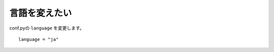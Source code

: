 .. index:: lang, conf.py; lang, 

言語を変えたい
------------------------

conf.pyの ``language`` を変更します。

::

  language = "ja"






